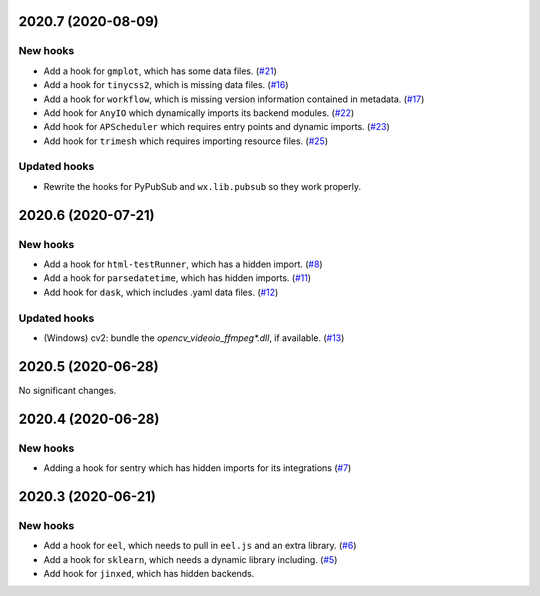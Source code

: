 2020.7 (2020-08-09)
-------------------


New hooks
~~~~~~~~~

* Add a hook for ``gmplot``, which has some data files. (`#21
  <https://github.com/pyinstaller/pyinstaller-hooks-contrib/issues/21>`_)
* Add a hook for ``tinycss2``, which is missing data files. (`#16
  <https://github.com/pyinstaller/pyinstaller-hooks-contrib/issues/16>`_)
* Add a hook for ``workflow``, which is missing version information contained
  in metadata. (`#17
  <https://github.com/pyinstaller/pyinstaller-hooks-contrib/issues/17>`_)
* Add hook for ``AnyIO`` which dynamically imports its backend modules. (`#22
  <https://github.com/pyinstaller/pyinstaller-hooks-contrib/issues/22>`_)
* Add hook for ``APScheduler`` which requires entry points and dynamic imports.
  (`#23 <https://github.com/pyinstaller/pyinstaller-hooks-contrib/issues/23>`_)
* Add hook for ``trimesh`` which requires importing resource files. (`#25
  <https://github.com/pyinstaller/pyinstaller-hooks-contrib/issues/25>`_)


Updated hooks
~~~~~~~~~~~~~

* Rewrite the hooks for PyPubSub and ``wx.lib.pubsub`` so they work properly.


2020.6 (2020-07-21)
-------------------


New hooks
~~~~~~~~~

* Add a hook for ``html-testRunner``, which has a hidden import. (`#8
  <https://github.com/pyinstaller/pyinstaller-hooks-contrib/issues/8>`_)
* Add a hook for ``parsedatetime``, which has hidden imports. (`#11
  <https://github.com/pyinstaller/pyinstaller-hooks-contrib/issues/11>`_)
* Add hook for ``dask``, which includes .yaml data files. (`#12
  <https://github.com/pyinstaller/pyinstaller-hooks-contrib/issues/12>`_)


Updated hooks
~~~~~~~~~~~~~

* (Windows) cv2: bundle the `opencv_videoio_ffmpeg*.dll`, if available. (`#13
  <https://github.com/pyinstaller/pyinstaller-hooks-contrib/issues/13>`_)


2020.5 (2020-06-28)
-------------------


No significant changes.


2020.4 (2020-06-28)
-------------------


New hooks
~~~~~~~~~

* Adding a hook for sentry which has hidden imports for its integrations (`#7
  <https://github.com/pyinstaller/pyinstaller-hooks-contrib/issues/7>`_)


2020.3 (2020-06-21)
-------------------


New hooks
~~~~~~~~~

* Add a hook for ``eel``, which needs to pull in ``eel.js`` and an extra
  library. (`#6
  <https://github.com/pyinstaller/pyinstaller-hooks-contrib/issues/6>`_)
* Add a hook for ``sklearn``, which needs a dynamic library including. (`#5
  <https://github.com/pyinstaller/pyinstaller-hooks-contrib/issues/5>`_)
* Add hook for ``jinxed``, which has hidden backends.
